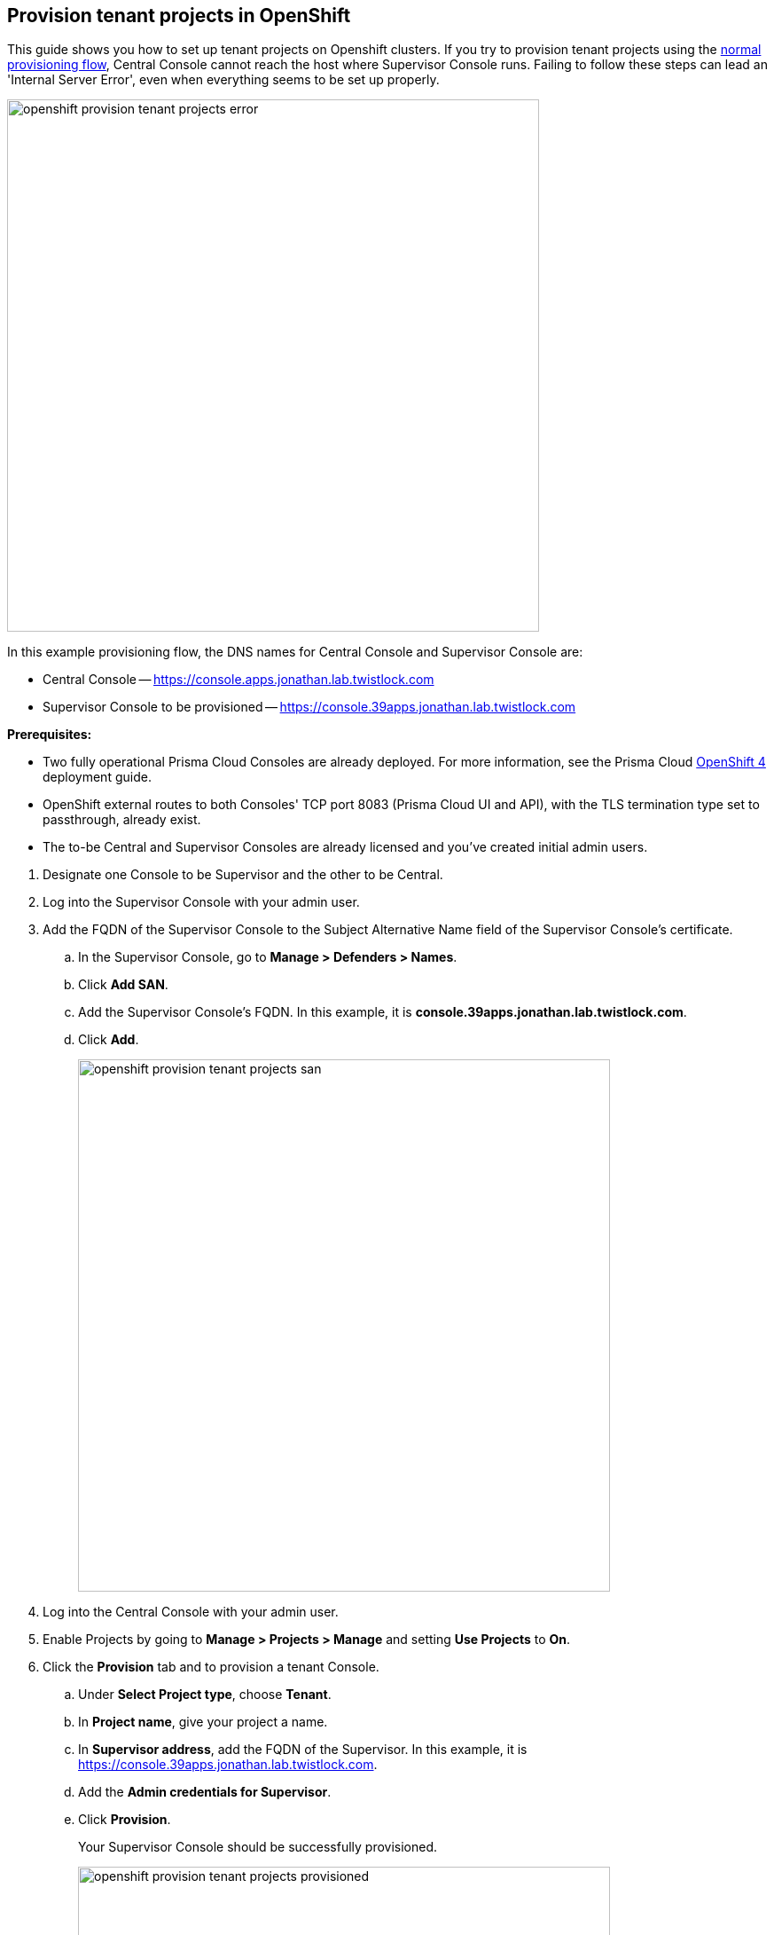 :topic_type: task

[.task]
== Provision tenant projects in OpenShift

This guide shows you how to set up tenant projects on Openshift clusters.
If you try to provision tenant projects using the xref:../deployment_patterns/projects.adoc#[normal provisioning flow], Central Console cannot reach the host where Supervisor Console runs.
Failing to follow these steps can lead an 'Internal Server Error', even when everything seems to be set up properly.

image::openshift_provision_tenant_projects_error.png[width=600]

In this example provisioning flow, the DNS names for Central Console and Supervisor Console are:

* Central Console -- https://console.apps.jonathan.lab.twistlock.com 
* Supervisor Console to be provisioned -- https://console.39apps.jonathan.lab.twistlock.com

*Prerequisites:*

* Two fully operational Prisma Cloud Consoles are already deployed.
For more information, see the Prisma Cloud xref:../install/install_openshift_4.adoc[OpenShift 4] deployment guide.
* OpenShift external routes to both Consoles' TCP port 8083 (Prisma Cloud UI and API), with the TLS termination type set to passthrough, already exist.
* The to-be Central and Supervisor Consoles are already licensed and you've created initial admin users.

[.procedure]
. Designate one Console to be Supervisor and the other to be Central.

. Log into the Supervisor Console with your admin user.

. Add the FQDN of the Supervisor Console to the Subject Alternative Name field of the Supervisor Console's certificate.

.. In the Supervisor Console, go to *Manage > Defenders > Names*.

.. Click *Add SAN*.

.. Add the Supervisor Console's FQDN.
In this example, it is *console.39apps.jonathan.lab.twistlock.com*.

.. Click *Add*.
+
image::openshift_provision_tenant_projects_san.png[width=600]

. Log into the Central Console with your admin user.

. Enable Projects by going to *Manage > Projects > Manage* and setting *Use Projects* to *On*.

. Click the *Provision* tab and to provision a tenant Console.

.. Under *Select Project type*, choose *Tenant*.

.. In *Project name*, give your project a name.

.. In *Supervisor address*, add the FQDN of the Supervisor.
In this example, it is https://console.39apps.jonathan.lab.twistlock.com.

.. Add the *Admin credentials for Supervisor*.

.. Click *Provision*.
+
Your Supervisor Console should be successfully provisioned.
+
image::openshift_provision_tenant_projects_provisioned.png[width=600]
